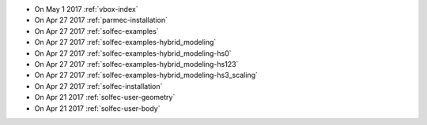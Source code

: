 
* On May 1 2017 :ref:`vbox-index`

* On Apr 27 2017 :ref:`parmec-installation`

* On Apr 27 2017 :ref:`solfec-examples`

* On Apr 27 2017 :ref:`solfec-examples-hybrid_modeling`

* On Apr 27 2017 :ref:`solfec-examples-hybrid_modeling-hs0`

* On Apr 27 2017 :ref:`solfec-examples-hybrid_modeling-hs123`

* On Apr 27 2017 :ref:`solfec-examples-hybrid_modeling-hs3_scaling`

* On Apr 27 2017 :ref:`solfec-installation`

* On Apr 21 2017 :ref:`solfec-user-geometry`

* On Apr 21 2017 :ref:`solfec-user-body`
